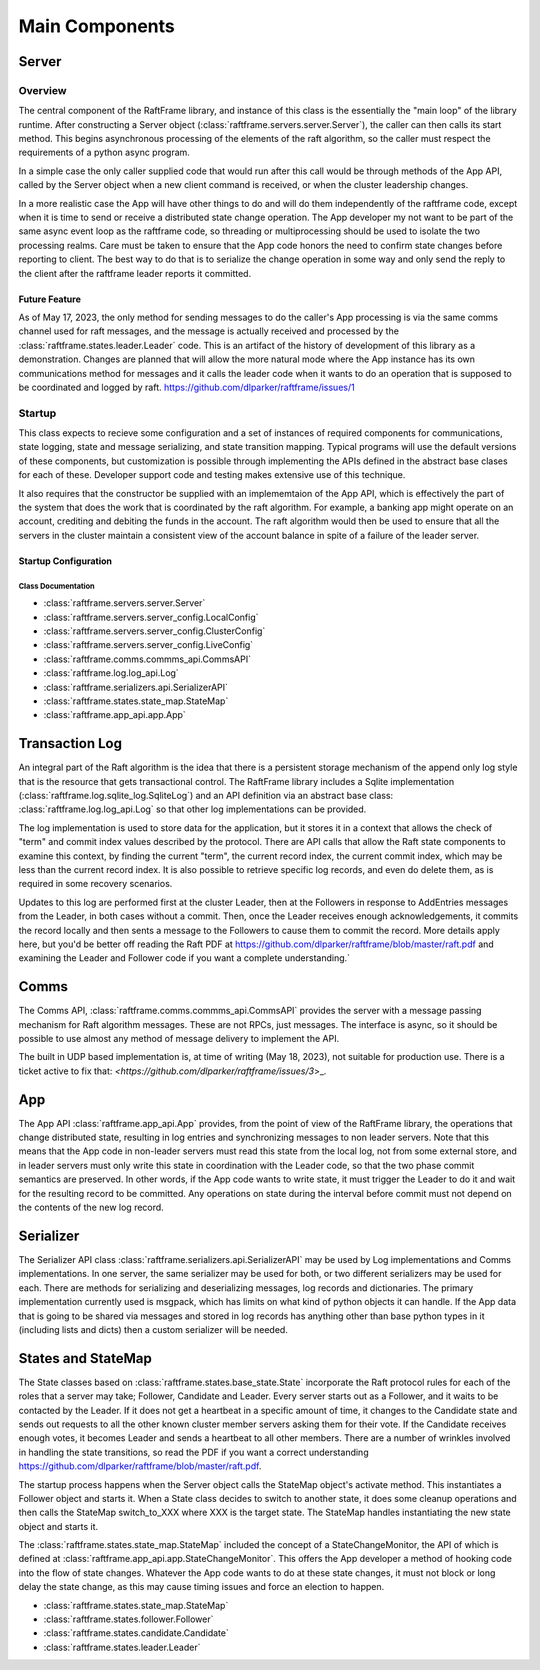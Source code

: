 .. _main_components:

###############
Main Components
###############



******	   
Server
******

Overview
========

The central component of the RaftFrame library, and instance of this
class is the essentially the "main loop" of the library runtime.
After constructing a Server object
(:class:`raftframe.servers.server.Server`), the caller can then calls
its start method. This begins asynchronous processing of the elements
of the raft algorithm, so the caller must respect the requirements of
a python async program.

In a simple case the only caller supplied code
that would run after this call would be through methods of the App
API, called by the Server object when a new client command is
received, or when the cluster leadership changes.

In a more realistic case the App will have other things to do and
will do them independently of the raftframe code, except when it is time
to send or receive a distributed state change operation. The App
developer my not want to be part of the same async event loop as the
raftframe code, so threading or multiprocessing should be used to isolate
the two processing realms. Care must be taken to ensure that the App
code honors the need to confirm state changes before reporting to client.
The best way to do that is to serialize the change operation in some
way and only send the reply to the client after the raftframe leader
reports it committed. 

Future Feature
--------------

As of May 17, 2023, the only method for sending messages to do the
caller's App processing is via the same comms channel used for raft
messages, and the message is actually received and processed by the
:class:`raftframe.states.leader.Leader` code. This is an artifact of
the history of development of this library as a demonstration. Changes
are planned that will allow the more natural mode where the App
instance has its own communications method for messages and it calls
the leader code when it wants to do an operation that is supposed
to be coordinated and logged by raft. `<https://github.com/dlparker/raftframe/issues/1>`_


Startup
=======

This class expects
to recieve some configuration and a set of instances of required components for
communications, state logging, state and message serializing, and state transition
mapping. Typical programs will use the default versions of these components, but
customization is possible through implementing the APIs defined in the abstract
base clases for each of these. Developer support code and testing makes extensive
use of this technique.

It also requires that the constructor be supplied with an
implememtaion of the App API, which is effectively the part of the
system that does the work that is coordinated by the raft
algorithm. For example, a banking app might operate on an account,
crediting and debiting the funds in the account. The raft algorithm
would then be used to ensure that all the servers in the cluster
maintain a consistent view of the account balance in spite of a
failure of the leader server.


Startup Configuration
------------------------

.. image:: ../workfiles/server_config.png
   :scale: 40 %
   :alt: Server Configuration Elements
   :align: center


Class Documentation
^^^^^^^^^^^^^^^^^^^

- :class:`raftframe.servers.server.Server`
- :class:`raftframe.servers.server_config.LocalConfig`
- :class:`raftframe.servers.server_config.ClusterConfig`
- :class:`raftframe.servers.server_config.LiveConfig`
- :class:`raftframe.comms.commms_api.CommsAPI`
- :class:`raftframe.log.log_api.Log`
- :class:`raftframe.serializers.api.SerializerAPI`
- :class:`raftframe.states.state_map.StateMap`
- :class:`raftframe.app_api.app.App`

***************
Transaction Log
***************

An integral part of the Raft algorithm is the idea that there is a
persistent storage mechanism of the append only log style that is the
resource that gets transactional control. The RaftFrame library
includes a Sqlite implementation (:class:`raftframe.log.sqlite_log.SqliteLog`)
and an API definition via an abstract base class:
:class:`raftframe.log.log_api.Log` so that other log implementations
can be provided.

The log implementation is used to store data for the application, but
it stores it in a context that allows the check of "term" and commit index
values described by the protocol. There are API calls that allow the
Raft state components to examine this context, by finding the current "term",
the current record index, the current commit index, which may be less than
the current record index. It is also possible to retrieve specific log
records, and even do delete them, as is required in some recovery scenarios.

Updates to this log are performed first at the cluster Leader, then
at the Followers in response to AddEntries messages from the Leader,
in both cases without a commit. Then, once the Leader receives enough
acknowledgements, it commits the record locally and then sents a message
to the Followers to cause them to commit the record. More details apply
here, but you'd be better off reading the Raft PDF at
`<https://github.com/dlparker/raftframe/blob/master/raft.pdf>`_ and examining
the Leader and Follower code if you want a complete understanding.`

*****
Comms
*****

The Comms API, :class:`raftframe.comms.commms_api.CommsAPI` provides the server with
a message passing mechanism for Raft algorithm messages. These are not RPCs, just
messages. The interface is async, so it should be possible to use almost any method
of message delivery to implement the API.

The built in UDP based implementation is, at time of writing (May 18,
2023), not suitable for production use. There is a ticket active to fix that:
`<https://github.com/dlparker/raftframe/issues/3`>_.

***
App
***

The App API :class:`raftframe.app_api.App` provides, from the point of
view of the RaftFrame library, the operations that change distributed
state, resulting in log entries and synchronizing messages to non
leader servers. Note that this means that the App code in non-leader
servers must read this state from the local log, not from some
external store, and in leader servers must only write this state in
coordination with the Leader code, so that the two phase commit
semantics are preserved. In other words, if the App code wants to
write state, it must trigger the Leader to do it and wait for the
resulting record to be committed. Any operations on state during the
interval before commit must not depend on the contents of the new log
record.

**********
Serializer
**********

The Serializer API class :class:`raftframe.serializers.api.SerializerAPI` may
be used by Log implementations and Comms implementations. In one server, the
same serializer may be used for both, or two different serializers may be used
for each. There are methods for serializing and deserializing messages, log records
and dictionaries. The primary implementation currently used is msgpack, which has
limits on what kind of python objects it can handle. If the App data that is going
to be shared via messages and stored in log records has anything other than base
python types in it (including lists and dicts) then a custom serializer will be
needed.


*******************
States and StateMap
*******************

The State classes based on :class:`raftframe.states.base_state.State`
incorporate the Raft protocol rules for each of the roles that a
server may take; Follower, Candidate and Leader. Every server starts
out as a Follower, and it waits to be contacted by the Leader. If it
does not get a heartbeat in a specific amount of time, it changes to
the Candidate state and sends out requests to all the other known
cluster member servers asking them for their vote. If the Candidate
receives enough votes, it becomes Leader and sends a heartbeat to all
other members. There are a number of wrinkles involved in handling the
state transitions, so read the PDF if you want a correct understanding
`<https://github.com/dlparker/raftframe/blob/master/raft.pdf>`_.

The startup process happens when the Server object calls the StateMap
object's activate method. This instantiates a Follower object and
starts it. When a State class decides to switch to another state, it
does some cleanup operations and then calls the StateMap switch_to_XXX where
XXX is the target state. The StateMap handles instantiating the new state
object and starts it.

The :class:`raftframe.states.state_map.StateMap` included the concept
of a StateChangeMonitor, the API of which is defined at
:class:`raftframe.app_api.app.StateChangeMonitor`. This offers the
App developer a method of hooking code into the flow of state changes.
Whatever the App code wants to do at these state changes, it must not
block or long delay the state change, as this may cause timing issues
and force an election to happen.

- :class:`raftframe.states.state_map.StateMap`
- :class:`raftframe.states.follower.Follower`
- :class:`raftframe.states.candidate.Candidate`
- :class:`raftframe.states.leader.Leader`
